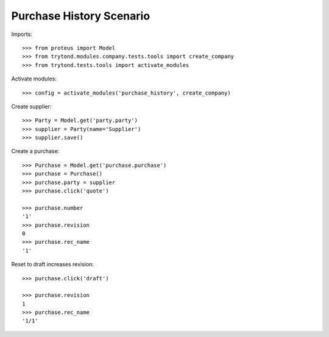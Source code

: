 =========================
Purchase History Scenario
=========================

Imports::

    >>> from proteus import Model
    >>> from trytond.modules.company.tests.tools import create_company
    >>> from trytond.tests.tools import activate_modules

Activate modules::

    >>> config = activate_modules('purchase_history', create_company)

Create supplier::

    >>> Party = Model.get('party.party')
    >>> supplier = Party(name='Supplier')
    >>> supplier.save()

Create a purchase::

   >>> Purchase = Model.get('purchase.purchase')
   >>> purchase = Purchase()
   >>> purchase.party = supplier
   >>> purchase.click('quote')

   >>> purchase.number
   '1'
   >>> purchase.revision
   0
   >>> purchase.rec_name
   '1'

Reset to draft increases revision::

   >>> purchase.click('draft')

   >>> purchase.revision
   1
   >>> purchase.rec_name
   '1/1'
